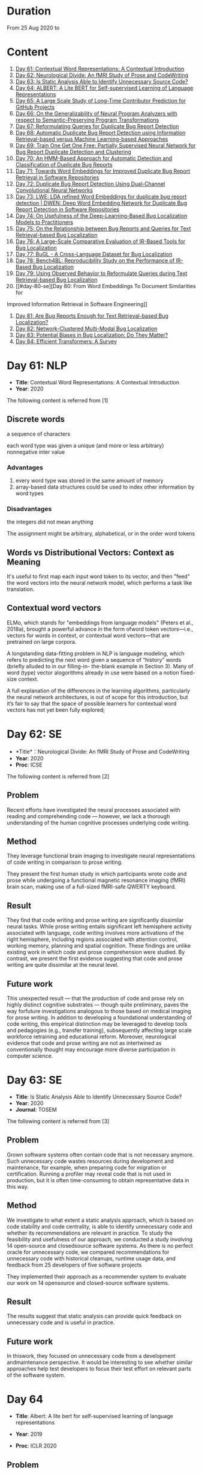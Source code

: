 * Duration
From 25 Aug 2020 to

* Content
1. [[#day-61-nlp][Day 61: Contextual Word Representations: A Contextual Introduction]]
2. [[#day-62-se][Day 62: Neurological Divide: An fMRI Study of Prose and CodeWriting]]
3. [[#day-63-se][Day 63: Is Static Analysis Able to Identify Unnecessary Source Code?]]
4. [[#day-64-nlp][Day 64: ALBERT: A Lite BERT for Self-supervised Learning of Language Representations]]
5. [[#day-65-se][Day 65: A Large Scale Study of Long-Time Contributor Prediction for GitHub Projects]]
6. [[#day-66-se][Day 66: On the Generalizability of Neural Program Analyzers with respect to Semantic-Preserving Program Transformations]]
7. [[#day-67-se][Day 67: Reformulating Queries for Duplicate Bug Report Detection]]
8. [[#day-68-se][Day 68: Automatic Duplicate Bug Report Detection using Information Retrieval-based versus Machine Learning-based Approaches]]
9. [[#day-69-se][Day 69: Train One Get One Free: Partially Supervised Neural Network for Bug Report Duplicate Detection and Clustering]]
10. [[#day-70-se][Day 70: An HMM-Based Approach for Automatic Detection and Classification of Duplicate Bug Reports]]
11. [[#day-71-se][Day 71: Towards Word Embeddings for Improved Duplicate Bug Report Retrieval in Software Repositories]]
12. [[#day-72-se][Day 72: Duplicate Bug Report Detection Using Dual-Channel Convolutional Neural Networks]]
13. [[#day-73-se][Day 73: LWE: LDA refined Word Embeddings for duplicate bug report detection | DWEN: Deep Word Embedding Network for Duplicate Bug Report Detection in Software Repositories]]
14. [[#day-74-se][Day 74: On Usefulness of the Deep-Learning-Based Bug Localization Models to Practitioners]]
15. [[#day-75-se][Day 75: On the Relationship between Bug Reports and Queries for Text Retrieval-based Bug Localization]]
16. [[#day-76-se][Day 76: A Large-Scale Comparative Evaluation of IR-Based Tools for Bug Localization]]
17. [[#day-77-se][Day 77: BuGL - A Cross-Language Dataset for Bug Localization]]
18. [[#day-78-se][Day 78: Bench4BL: Reproducibility Study on the Performance of IR-Based Bug Localization]]
19. [[#day-79-se][Day 79: Using Observed Behavior to Reformulate Queries during Text Retrieval-based Bug Localization]]
20. [[#day-80-se][Day 80: From Word Embeddings To Document Similarities for
Improved Information Retrieval in Software Engineering]]
21. [[#day-81-se][Day 81: Are Bug Reports Enough for Text Retrieval-based Bug Localization?]]
22. [[#day-82-se][Day 82: Network-Clustered Multi-Modal Bug Localization]]
23. [[#day-83-se][Day 83: Potential Biases in Bug Localization: Do They Matter?]]
24. [[#day-84-nlp][Day 84: Efficient Transformers: A Survey]]

* Day 61: NLP
- *Title*: Contextual Word Representations: A Contextual Introduction
- *Year*: 2020

The following content is referred from [1]
** Discrete words
a sequence of characters

each word type was given a unique (and more or less arbitrary) nonnegative inter value

*** Advantages
1. every word type was stored in the same amount of memory
2. array-based data structures could be used to index other information by word types

*** Disadvantages
the integers did not mean anything

The assignment might be arbitrary, alphabetical, or in the order word tokens

** Words vs Distributional Vectors: Context as Meaning
It's useful to first map each input word token to its vector, and then "feed" the word vectors into the neural network model, which performs a task like translation.

** Contextual word vectors
ELMo, which stands for "embeddings from language models" (Peters et al., 2018a), brought a powerful advance in the form ofword token vectors—i.e., vectors for words in context, or contextual word vectors—that are pretrained on large corpora.

A longstanding data-fitting problem in NLP is language modeling, which refers to predicting the next word given a sequence of “history” words (briefly alluded to in our filling-in- the-blank example in Section 3). Many of word (type) vector alogorithms already in use were based on a notion fixed-size context.

A full explanation of the differences in the learning algorithms, particularly the neural network architectures, is out of scope for this introduction, but it’s fair to say that the space of possible learners for contextual word vectors has not yet been fully explored;

* Day 62: SE
- *Title*：Neurological Divide: An fMRI Study of Prose and CodeWriting
- *Year*: 2020
- *Proc*: ICSE

The following content is referred from [2]
** Problem
Recent efforts have investigated the neural processes associated with reading and comprehending code — however, we lack a thorough understanding of the human cognitive processes underlying code writing.

** Method
They leverage functional brain imaging to investigate neural representations of code writing in comparison to prose writing.

They present the first human study in which participants wrote code and prose while undergoing a functional magnetic resonance imaging (fMRI) brain scan, making use of a full-sized fMRI-safe QWERTY keyboard.

** Result
They find that code writing and prose writing are significantly dissimilar neural tasks. While prose writing entails significant left hemisphere activity associated with language, code writing involves more activations of the right hemisphere, including regions associated with attention control, working memory, planning and spatial cognition. These findings are unlike existing work in which code and prose comprehension were studied. By contrast, we present
the first evidence suggesting that code and prose writing are quite dissimilar at the neural level.

** Future work
This unexpected result — that the production of code and prose rely on highly distinct cognitive substrates — though quite preliminary, paves the way forfuture investigations analogous to those based on medical imaging for prose writing. In addition to developing a foundational understanding of code writing, this empirical distinction may be leveraged to develop tools and pedagogies (e.g., transfer training), subsequently affecting large scale workforce retraining and educational reform. Moreover, neurological evidence that code and prose writing are not as intertwined as conventionally thought may encourage more diverse participation in computer science.

* Day 63: SE
- *Title*: Is Static Analysis Able to Identify Unnecessary Source Code?
- *Year*: 2020
- *Journal*: TOSEM

The following content is referred from [3]
** Problem
Grown software systems often contain code that is not necessary anymore. Such unnecessary code wastes resources during development and maintenance, for example, when preparing code for migration or certification. Running a profiler may reveal code that is not used in production, but it is often time-consuming to obtain representative data in this way.

** Method
We investigate to what extent a static analysis approach, which is based on code stability and code centrality, is able to identify unnecessary code and whether its recommendations are relevant in practice. To study the feasibility and usefulness of our approach, we conducted a study involving 14 open-source and closedsource software systems. As there is no perfect oracle for unnecessary code, we compared recommendations for unnecessary code with historical cleanups, runtime usage data, and feedback from 25 developers of five software projects

They implemented their approach as a recommender system to evaluate our work on 14 opensource and closed-source software systems.

** Result
The results suggest that static analysis can provide quick feedback on unnecessary code and is useful in practice.

** Future work
In thiswork, they focused on unnecessary code from a development andmaintenance perspective. It would be interesting to see whether similar approaches help test developers to focus their test effort on relevant parts of the software system.

* Day 64
- *Title*: Albert: A lite bert for self-supervised learning of language representations

- *Year*: 2019
- *Proc*: ICLR 2020

** Problem
Increasing model size when pretraining natural language representations often results in improved performance on downstream tasks. However, at some point further model increases become harder due to GPU/TPU memory limitations and longer training times.

** Method
To address these problems, they present two parameter-reduction techniques to lower memory consumption and increase the training speed of BERT.

ALBERT incorporates two parameter reduction techniques that lift the major obstacles in scaling pre-trained models.
- The first one is a factorized embedding parameterization.
- The second technique is cross-layer parameter sharing.

They also introduce a self-supervised loss for sentence-order prediction (SOP). SOP primary focuses on inter-sentence coherence and is designed to address the ineffectiveness.

** Result
Comprehensive empirical evidence shows that their proposed methods lead to models that scale much better compared to the original BERT.

** Future Work
An important next step is thus to speed up the training and inference speed of ALBERT through methods like sparse attention and block attention.

* Day 65
- *Title*: A Large Scale Study of Long-Time Contributor Prediction for GitHub Projects
- *Year*: 2020
- *Proc*: TSE

** Problem
The continuous contributions made by long time contributors (LTCs) are a key factor enabling open source software (OSS) projects to be successful and survival. We study GITHUB as it has a large number of OSS projects and millions of contributors, which enables the study of the transition from newcomers to LTCs. They investigate whether they can effectively predict newcomers in OSS projects to be LTCs based on their activity data that is collected from GITHUB.

** Method
They collect GITHUB data from GHTorrent, a mirror of GITHUB data. They select the most popular 917 projects, which contain 75,046 contributors. We determine a developer as a LTC of a project if the time interval between his/her ﬁrst and last commit in the project is larger than a certain time T. In the experiment, they use three different settings on the time interval: 1, 2, and 3 years. There are 9,238, 3,968, and 1,577 contributors who become LTCs of a project in three settings of time interval, respectively.

*** Evaluation metric
They use AUC, namely Area Under the receiver operating characteristic (ROC) Curve, to evaluate the effectiveness of the proposed prediction models. The ROC curve is created by plotting the true positive rate (TPR) against the false positive rate (FPR) across all thresholds.

** Result
To build a prediction model, they extract many features from the activities of developers on GITHUB, which group into ﬁve dimensions: developer proﬁle, repository proﬁle, developer monthly activity, repository monthly activity, and collaboration network. They apply several classiﬁers including naive Bayes, SVM, decision tree, kNN and random forest. They ﬁnd that random forest classiﬁer achieves the best performance with AUCs of more than 0.75 in all three settings of time interval for LTCs. They also investigate the most important features that differentiate newcomers who become LTCs from newcomers who stay in the projects for a short time.

** Future work
In the future, they want to collect more developers’ activities in OSS projects and further validate the effectiveness of our approach using more developers and projects.

* Day 66
- *Title*: On the Generalizability of Neural Program Analyzers with respect to Semantic-Preserving Program Transformations
- *Year*: 2020

The following content is referred from [66]

** Problem
With the prevalence of publicly available source code repositories to train deep neural network models, neural program analyzers can do well in source code analysis tasks such as predicting method names in given programs that cannot be easily done by traditional program analyzers. lthough such analyzers have been tested on various existing datasets, the extent in which they generalize to unforeseen source code is largely unknown.

** Method
They propose to evaluate the generalizability of neural program analyzers with respect to semantic-preserving transformations: a generalizable neural program analyzer should perform equally well on programs that are of the same semantics but of different lexical appearances and syntactical structures.

- 3 Java datasets
- 3 neural network models for code: code2vec, code2seq, Gated Graph Neural Networks (GGNN)

nine neural program analyzers for Evaluation

** Result
Their results show that even with small semantically preserving changes to the programs, these neural program analyzers often fail to generalize their performance. Their results also suggest that neural program analyzers based on data and control dependencies in programs generalize better than neural program analyzers based only on abstract syntax trees. On the positive side, they observe that as the size of training dataset grows and diversifies the generalizability of correct predictions produced by the analyzers can be improved too.

** Future work
Future work that includes more semantic-preserving and even some semi-semantic-preserving transformations in the approach and adapts more fine-grained predication change metrics may further extend the applicability of their approach to various neural program analyzers designed for different tasks.

* Day 67: SE
- *Title*: Reformulating Queries for Duplicate Bug Report Detection
- *Year*: 2019
- *Proc*: SANER

The following content is referred from [7]
** Problem
When the number of bug reports is large, finding duplicates can be a time-consuming and error-prone activity.

** Method
The tools use the new bug report as a query and then the user inspects the ranked list of retrieved bug reports to check if any are duplicates of the new bug report. At some point, if a duplicate is not found, the user chooses to stop and mark the bug as new or tries some other approach.


The paper rethinks tool-supported duplicate bug report detection as a two-step process, using the entire new bug report as a query in the first step, for retrieving N bug reports, and a reformulated query in the second step, for retrieving additional N bug reports.


most bug reports have an inherent structure, consisting of the bug title (BT), the observed behavior (OB), the expected behavior (EB), and the steps to reproduce the noted bug (S2R)

They evaluated the three reformulation strategies using a duplicate bug report retrieval approach based on Lucene.


They argue that duplicate bug report detection approaches, based on text retrieval, should be viewed as a two-step process.

** Result
They found that using the observed behavior description, together with the title, leads to the best retrieval performance. Using only the title or only the observed behavior for reformulation is also better than retrieval with the initial query. The reformulation strategies lead to 56.6%-78% average retrieval improvement, over using the initial query only.

** Future work
focus on automatically reducing queries based on specific bug descriptions

* Day 68: SE
- *Title*: Automatic Duplicate Bug Report Detection using Information Retrieval-based versus Machine Learning-based Approaches
- *Year*: 2020

The following content is referred from [68]

** Problem
There are two main approaches for automatic DBRD, including information retrieval (IR)-based and machine learning (ML)-based.

** Method
The Android dataset is used for evaluation, and about 2 million pairs of bug reports are analyzed for 59 bug reports, which were duplicate.

** Result
The results show that the MLbased approach has better validation performance, incredibly about 40%. Besides, the ML-based approach has a more reliable criterion for evaluation like accuracy, precision, and recall versus an IR-based approach, which has just mean average precision (MAP) or rank metrics.

** Future work
There is a question for future works which how can reduce the number of comparisons to find the duplicates as soon as possible; otherwise, we have to check all bug reports (like IR-based approach) to find out a new bug report is duplicate or not.

* Day 69: SE
- *Title*: 
- *Year*: 2019

The following content is referred from [69]
** Problem
Tracking user reported bugs requires considerable engineering effort in going through many repetitive reports and assigning them to the correct teams.

(1) detect if two bug reports are duplicates, and (2) aggregate them into latent topics.

** Method
Leveraging the assumption that learning the topic of a bug is a sub-task for detecting duplicates, we design a loss function that can jointly perform both tasks but needs supervision for only duplicate classiﬁcation, achieving topic clustering in an unsupervised fashion. They use a two-step attention module that uses self-attention for topic clustering and conditional attention for duplicate detection. They study the characteristics of two types of real world datasets that have been marked for duplicate bugs by engineers and by nontechnical annotators.

** Result
The results demonstrate that our model not only can outperform stateof-the-art methods for duplicate classiﬁcation on both cases, but can also learn meaningful latent clusters without additional supervision.

** Future work
1. the challenges of annotating a user reported bug dataset with non-technical annotators, as opposed to using annotations from engineers
2. the same underlying problem from the engineering side


* Day 70: SE
- *Title*: An HMM-Based Approach for Automatic Detection and Classification of Duplicate Bug Reports
- *Year*: 2019

The following content is referred from [70]
** Problem
Software projects rely on their issue tracking systems to guide maintenance activities of software developers. Bug reports submitted to the issue tracking systems carry crucial information about the nature of the crash (such as texts from users or developers and execution information about the running functions before the occurrence of a crash). Typically, big software projects receive thousands of reports every day.

automatically detect duplicate bug reports

** Method
using execution traces and Hidden Markov Models

They provide a better evaluation of our approach using MAP and Recall@rank-k by varying k from 1 to 20.

1. extract BRs with stack traces from bug reports repositories of Firefox and GNOME, which use Bugzilla for BR tracking
2. Once they have the BRs, they search for the duplicates one by examining the BR status. They create duplicate BR groups (DG) where each group DG contains stack traces of one master BR and those of all its duplicates.

They train HMM using 60% of the traces, validate the HMM using 10% of the traces, and test the model using 30% of the traces of this DG and every other DG.

*** Related work
- Textual-based approaches
developers and users submit information related to the crash in the summary and textual description part of a bug report


Information retrieval (IR) techniques are widely used to calculate the similarity scores between queries and the retrieved data.


- Execution information-based approaches

** Result
a list of rank-1 bug reports, recall values of 80% and 63% have been achieved on Firefox and GNOME datasets, respectively. With the same list of bug reports, our approach detects the duplication of a given report with an average MAP value of 87% and 71.5% on Firefox and GNOME datasets, respectively.

** Future work
- investigate more BRs from additional software systems
- improve the effectiveness of our proposed approach in terms of recall and MAP scores
- extend the dataset by considering more threads
- study how to combine stack traces with other BR fields such as BR descriptions and comments
- A combined approach should not treat stack traces as documents, as it is done in the literature, but model the temporal order of sequences of function calls, just as it is done in this paper

* Day 71: SE
- *Title*: Towards Word Embeddings for Improved Duplicate Bug Report Retrieval in Software Repositories
- *Year*: 2018
- *Proc*: International Conference on the Theory of Information Retrieval

The following content is referred from [11]
** Problem
retrieval of top-k similar bug reports for a new bug report by employing word embeddings

** Method
1. consider each bug report as a text document and use it for training word embedding models
2. using the trained word embedding model, they convert bug reports into vectors and retrieve the top-k most similar bug reports

*** Datasets
Mozilla and Open Office

*** Details
Only use two textual components from each bug report: title (or summary), and description. Both title and description are combined and a word embedding model of demension D is learnt


After learning the model, all the bug reports present in the database are transformed into vectors by averaging the individual vectors of the words in the bug reports

In order to find duplicates of a new bug report, the most similar k bug reports are retrieved by means of cosine similarity between a new report and the existing bug reports.

The major steps:
1. Tokenization
2. Training
3. Vectorization of Bug Reports
4. Compute Distances

** Result
*** Approaches
word embedding models:
1. Skipgram
2. CBOW
3. Fast-Skipgram
4. Fast-CBOW
5. DBOW
6. PV-DM

baseline approaches:
1. BM25F
2. LDA
3. An approach from previous work

*** Performance Metrics
Recall rate: it measures the accuracy of the duplicate retrieval system in terms of counting the percentage of duplicates (a query which is a duplicate) for which the master bug-report is found within the top-K search results

AUC-ROC (Area Under Curve of Receiver Operating Characteristic)

It can be seen that the proposed approach with DBOW model performs the best compared to the BM25F and LDA baselines and the approach proposed in previous work.

** Future work
investigate other available word embedding approaches and induce supervision during training using tagged duplicate bug reports

* Day 72: SE
- *Title*: Duplicate Bug Report Detection Using Dual-Channel Convolutional Neural Networks
- *Year*: 2020
- *Proc*: ICPC

The following content is referred from [12]
** Problem
duplicate bug report detection

** Method
They propose a duplicate bug report detection approach based on Dual-Channel Convolutional Neural Networks (DC-CNN). They present a novel bug report pair representation, i.e., dual-channel matrix through concatenating two single-channel matrices representing bug reports. Such bug report pairs are fed to a CNN model to capture the correlated semantic relationships between bug reports. Then, their approach uses the association features to classify whether a pair of bug reports are duplicate or not.

** Result
They evaluate their approach on three large datasets from three open-source projects, including Open Office, Eclipse, Net Beans and a larger combined dataset, and the accuracy of classification reaches 0.9429, 0.9685, 0.9534, 0.9552 respectively. Such performance outperforms the two state-of-the-art approaches which also use deep-learning techniques. The results indicate that their dual-channel matrix representation is effective for duplicate bug report detection.

** Future work
In the future, one can investigate how to make use of more structured information to improve their approach. Additionally, more empirical studies can be performed to validate our approach on both open source and industrial projects.

* Day 73: SE
- *Title*: LWE: LDA refined Word Embeddings for duplicate bug report detection
- *Year*: 2018
- *Proc*: ICSE

The following content is referred from [13]
** Problem
Detecting duplicate bug reports is an important task in order to avoid the assignment of a same bug to different developers.

** Method
combine LDA and word embeddings to leverage the strengths of both approaches for the task

While word embeddings have a high precision (i.e. two reports which are reported as similar will have very high chances of being similar), LDA has a high recall (i.e. two reports which are reported as non-similar will have very high chances of being non-similar).

They proposed a 'LDA refined Word Embeddings' (LWE)

*** Steps
1. They use an LDA model to extract top-n most similar bug reports, thereby pruning the rest.
2. From the extracted top-n reports, they extract the final top-k most similar reports (k < n) by means of a word embedding model which are shown to the Triager.
** Result
*** Performance metric
recall rate measures the accuracy of the duplicate detection system in terms of counting the percentage of duplicates (a query which is a duplicate) for which the master bug-report is found within the top-k search results


This indicates that the Skipgram models gives high probability for duplicate reports (i.e. high precision) and LDA is giving low probability for non-duplicate reports (i.e. high recall)
** Future work
They plan on carrying out an in-depth investigation on why LDA has a high recall and word embeddings have high precision for this task. They plan on building a model through which we can train both LDA and word embeddings together.

They plan on investigating if we can use these signals to improve the results such as using supervised LDA and/or supervised word embeddings.


- *Title*: DWEN: Deep Word Embedding Network for Duplicate Bug Report Detection in Software Repositories
- *Year*: 2018
- *Proc*: ICSE

The following content is referred from [13]
** Problem
Capturing and tagging duplicate bug reports is scurcial in order to avoid assignment of the same bug to different developers. Efforts have been made in the past to detect duplicate bug reports by using topic modelling, discriminative methods, meta-attributes.

** Method
they train a deep neural network on top of bug reports vectors created from a word embedding model

1. Word embedding training
2. Transformantion into Document Vectors of size
3. Training of the deep neural network

** Result
They compare BM25F as an information retrieval baseline, LDA as a topic modelling baseline.

** Future work
They aim at investigating different word embedding models for DWEN. They also aim to reduce the training to a single step compared the two step training process of training embeddings and deep neuralnetwork.

* day 74: SE
- *Title*: On Usefulness of the Deep-Learning-Based Bug Localization Models to Practitioners
- *Year*: 2019

The following content is referred from [74]
** Problem
The practitioners, on the other hand, expect a bug localization tool to meet certain criteria, such as trustworthiness, scalability, and efficiency.

They would like to investigate whether deep learning models meet the expectations of practitioners or not.

** Method
They constructed a Convolution Neural Network and a Simple Logistic model to examine their effectiveness in localizing bugs. They train these models on ﬁve open source projects written in Java and compare their performance with the performance of other state-of-the-art models trained on these datasets.

** Result
The experiments show that although the deep learning models perform better than classic machine learning models, they meet the adoption criteria set by the practitioners only partially.

** Future work
It also highlights the need for standardization of performance benchmarks to ensure that bug localization models are assessed equitably and realistically.

* day 75: SE
- *Title*: On the Relationship between Bug Reports and Queries for Text Retrieval-based Bug Localization
- *Year*: 2020
- *Jounral*: EMSE

The following content is referred from [75]
** Problem
Bug localization is the process by which a developer identifies buggy code that needs to be fixed to make a system safer and more reliable.

** Method
Text retrieval (TR): a software developer trying to localize the bug formulates a natural language query describing the observed bug. The query is then run through a TR engine, which returns a ranked list of code components (e.g., classes or methods, depending on the desired granularity), containing the most relevant results in the top-most positions.

This is an empirical study providing new evidence on the true potential of TR bug localization approaches and the significant impact that optimizing queries can have on their effectiveness.


used 803 bug repost from 15 open source systems used in previous bug localization experiments

** Result
highly performing queries can be extracted from the bug report text, in order to make TR eﬀective even without the aforementioned positive biases

given a bug report, they can often obtain an optimal query using only words selected from its vocabulary, even when localization hints are not present

** Future work
1. The ﬁrst is to extend the analysis to a larger set of bugs, particularly from more modern systems. Additionally, we should consider method-level golden sets.
2. The second research direction is to find a way of generating sufficient training datato attempt the construction of automatic models for formulating near-optimalqueries. The most intuitive way to do so is to log query metrics for each stepin the evolution of a query from an initial vocabulary to a near-optimal query.

* day 76: SE
- *Title*: A Large-Scale Comparative Evaluation of IR-Based Tools for Bug Localization
- *Year*: 2020
- *Proc*: MSR

The following content is referred from [16]

This paper is an empirical study on a large-scale comparative evaluation of IR-based tools for automatic bug localization.

They divide the tools into three generations:
1. The first-generation tools: purely on the Bag-of-Words (BoW) modeling of software libraries
2. The second-generation tools: augment BoW-based modeling with two additional pieces of information: historical data, and structured information
3. The third-generation tools: exploit proximity, order, and semantic relationships between the terms

Retrieving relevant source code files from software libraries in response to a bug report query plays an important role in the maintenance of a software project.

** Design
over 20,000 bug reports drawn from a diverse collection of Java, C/C++, and Python projects

*** Evaluation Metrics
Mean Average Precision (MAP), this metric is the mean of the Average Precisions (AP) calculated for each of the bug report queries.

The MAP values are subject to statistical significance testing using the Student's Paired t-Test.

** Result
The third-generation tools are significantly superior to the older tools. The word embeddings generated using code files writted in one language are effective for retrieval from code libraries in other languages.

** Future work
For future they intend to evaluate more retrieval algorithms from each generation on open-source as well industry projects.

* Day 77: SE
- *Title*: BuGL - A Cross-Language Dataset for Bug Localization
- *Year*: 2020

The following content is referred from [17]
** Problem
The existing dataset do not comprise projects of other programming languages, despite of the need to investigate specific and cross project bug localization.

** Method
They present BuGL, a large-scale cross-language dataset. BuGL constitutes of more than 10,000 bug reports drawn from opensource projects written in four programming languages, namely C, C++, Java, and Python. The dataset consists of information which includes Bug Reports and Pull-Requests.

** Future work
- To extend this dataset, they plan to include repositories from various domains and programming languages. The aim is to include a diverse range of bugs that can help to formulate new sets of bug localization techniques.

- More emphasis will be given towards adding new features in the dataset for more in-depth analysis of bug reports.

- They are also planning to create an automatic tool that could deal with duplicate bug reports and pull requests.

* day 78: SE
- *Title*: Bench4BL: Reproducibility Study on the Performance of IR-Based Bug Localization
- *Year*: 2018
- *Proc*: ISSTA

The following content is referred from [18]
** Problem
information retrieval (IR) techniques to automate the localization of buggy files

They report on a comprehensive reproduction study of six state-of-the-art IR-based bug localization (IRBL) techniques. This study applies not only subjects used in existing studies (old subjects) but also 46 new subjects (61,431 Java files and 9,459 bug reports) to the IRBL techniques.

** Method
*** Performance Metrics
1. Precision
Precision@k, this metric presents an estimation of how many files are correctly recommended within given top k files
2. Recall
Recall@k, this metric estimates how many files are correctly recommended within given top k files over the actually fixed files by a developer for a given bug report
3. Average Precision (AP)
4. Mean Average Precision (MAP)
5. Mean Reciprocal Rank (MRR)
*** IRBL Techniques
- (2012) - BugLocator [53] leverages similar bug reports that have been previously fixed and relies on revised Vector Space Model (rVSM) for the recommendation. 
- (2013) - BLUiR [37] extracts code entities such as classes, methods, and variable names from bug reports and leverages them to localize files. 
- (2014) - BRTracer [46] analyzes stack traces shown in bug reports to improve bug localization accuracy. 
- (2014) - AmaLgam [44] utilizes revision history in addition to similar reports and code entities. 
- (2015) - BLIA [52] combines information such as similar reports, revision history, code entities, and stack trace information all together to improve the performance of IRBL. 
- (2016) - Locus [45], the most recent technique, leverages code change information.

** Result
1. IRBL techniques generally yield better performance on recent subjects. To estimate the actual performance that is reached by state-of-the-art approaches, they recommend that researchers should use up-to-date subjects.

2. Their experiments have shown that when matching the bug report with its code version, IRBL techniques are most effective. IRBL techniques should consider exploiting version metadata from bug report and select appropriate code base for attempting to localize the bug.

** Future work
(1) Investigating relationships between project/report/file characteristics and the performance of different IRBL techniques (cf. D&C approach [19]), (2) building a decision model that predicts which IRBL technique performs better than others for a given project of file, and (3) improving preprocessing steps of IRBL techniques to reduce noise.

* day 79: SE
- *Title*: Using Observed Behavior to Reformulate Queries during Text Retrieval-based Bug Localization
- *Year*: 2017
- *Proc*: ICSME

The following content is referred from [19]
** Problem
The problem with such low quality queries is the presence of irrelevant terms (i.e., noise) and previous research has shown that removing such terms from the queries leads to substantial improvement in code retrieval.

** Method
They conducted an empirical study using bug data from 21 open source systems to reformulate 451 low-quality queries. They compare the accuracy achieved by four TR-based bug localization approaches at three code granularities (i.e., ﬁles, classes, and methods), when using the complete bug reports as queries versus a reduced version corresponding to the OB only.

** Result
The results show that the reformulated queries improve TR-based bug localization for all approaches by 147.4% and 116.6% on average, in terms of MRR and MAP, respectively. They conclude that using the OB descriptions is a simple and effective technique to reformulate low-quality queries during TR-based bug localization.

** Future work
As for future work, they will investigate ways to further improve our query reformulation technique. Speciﬁcally, they will investigate boosting OB query terms that occur frequently in other parts of the bug report and including terms found in code snippets. They also plan to closely investigate other natural language descriptions contained in bug reports (e.g., the expected behavior and the steps to reproduce the bug), and ways to automatically detect such contents to reformulate low-quality queries. Finally, expanding the evaluation on more data sets, using more TRBL approaches, and conducting studies with end users is also planned.

* day 80: SE
- *Title*: From Word Embeddings To Document Similarities for Improved Information Retrieval in Software Engineering
- *Year*: 2016
- *Proc*: ICSE

The following content is referred from [20]
** Problem
The application of information retrieval techniques to searchtasks in software engineering is made difficult by the lexical gap between search queries, usually expressed in naturallanguage  (e.g., English), and retrieved documents, usually expressed in code (e.g., programming languages).

** Method
They propose bridging the lexical gap by projecting natural language statements and code snippets as meaning vectors in a shared representation space. In the proposed architecture, word embeddings are ﬁrst trained on API documents, tutorials, and reference documents, and then aggregated in order to estimate semantic similarities between documents.

** Result
Empirical evaluations show that the learned vector space embeddings lead to improvements in a previously explored bug localization task and a newly deﬁned task of linking API documents to computer programming questions.

** Future work
They plan to explore alternative methods for aggregating word-level similarities into a document-level similarity function, such as the Word Mover’s Distance recently proposed. In parallel, they will explore methods that train document embeddings directly, such as the Paragraph Vectors of Le and Mikolov, and investigate their generalization from shallow bags-of-words inputs to higher level structures, such as sequences and (abstract) syntax trees.

* day 81: SE
- *Title*: Are Bug Reports Enough for Text Retrieval-based Bug Localization?
- *Year*: 2018

The following content is referred from [21]
** Problem
Text Retrieval (TR) has been widely used to support many software engineering tasks, including bug localization (i.e., the activity of localizing buggy code starting from a bug report). Many studies show TR’s effectiveness in lowering the manual effort required to perform this maintenance task; however, the actual usefulness of TR-based bug localization has been questioned in recent studies.

** Method
In this work, they approach that question from two perspectives. First, they investigate potential biases in the evaluation of TR-based approaches which artiﬁcially boost the performance of these techniques, making them appear more successful than they are. Second, they analyze bug report text with and without localization hints using a genetic algorithm to derive a near-optimal query that provides insight into the potential of that bug report for use in TR-based localization.

** Result
Through this analysis they show that in most cases the bug report vocabulary (i.e., the terms contained in the bug title and description) is all they need to formulate effective queries, making TR-based bug localization successful without supplementary query expansion. Most notably, this also holds when localization hints are completely absent from the bug report.

** Future work
Their results suggest that the next major step in improving TR-based bug localization is the ability to formulate these near-optimal queries.

* day 82: SE
- *Title*: Network-Clustered Multi-Modal Bug Localization
- *Year*: 2018
- *Journal*: TSE

The following content is referred from [22]
** Problem
While both techniques ultimately generate a ranked list of program elements that likely contain a bug, they only consider one source of information — either bug reports or program spectra — which is not optimal.

** Method
In light of this deﬁciency, this paper presents a new approach dubbed Network-clustered Multi-modal Bug Localization (NetML), which utilizes multi-modal information from both bug reports and program spectra to localize bugs. NetML facilitates an effective bug localization by carrying out a joint optimization of bug localization error and clustering of both bug reports and program elements (i.e., methods). The clustering is achieved through the incorporation of network Lasso regularization, which incentivizes the model parameters of similar bug reports and similar program elements to be close together.

** Result
Extensive experiments on 355 real bugs from seven software systems have been conducted to benchmark NetML against various state-of-the-art localization methods. The results show that NetML surpasses the best-performing baseline by 31.82%, 22.35%, 19.72%, and 19.24%, in terms of the number of bugs successfully localized when a developer inspects the top 1, 5, and 10 methods and Mean Average Precision (MAP), respectively.

** Future work
They plan to reduce the threats to external validity by investigating more real bugs from additional software systems, written in various programming languages.

They wish to consider a richer set of structural information within a program element, which carries additional semantics beyond the lexical terms. In particular, they would like to leverage both program structure information and lexical source code to localize potential bugs. They also plan to develop a more sophisticated technique, e.g., based on deep learning, to automatically learn the feature representation of bug reports and program elements.

* day 83: SE
- *Title*: Potential Biases in Bug Localization: Do They Matter?
- *Year*: 2014
- *Proc*: ASE

The following content is referred from [83]

** Problem
Many projects receive many reports of bugs and it is challenging for developers to manually debug and ﬁx them. To mitigate this problem, past studies have proposed information retrieval (IR)-based bug localization techniques, which takes as input a textual description of a bug stored in an issue tracking system, and returns a list of potentially buggy source code ﬁles.

** Method
This study investigates the extent these potential biases affect the results of a bug localization technique and whether bug localization researchers need to consider these potential biases when evaluating their solutions. In this paper, they analyse issue reports from three diﬀerent projects: HTTPClient, Jackrabbit, and Lucene-Java to examine the impact of above three biases on bug localization.

In this work, they focus on investigating three potential biases:
- Wrongly Classiﬁed Reports
- Already Localized Reports
- Incorrect Ground Truth Files

** Result
Their results show that one of these biases signiﬁcantly and substantially impacts bug localization results, while the other two biases have negligible or minor impact.

** Future work
They plan to investigate more bug reports from additional systems to reduce the threats to external validity. They also plan to investigate additional biases that might affect bug localization studies.

* day 84: NLP
- *Title*: Efficient Transformers: A Survey
- *Year*: 2020

The following content is referred from [84]

This survey sets out to provide a comprehensive overview of the recent advances made in this class of models.

Transformers are multi-layered architectures formed by stacking Transformer blocks on top of one another.

It is important to note the diﬀerences in the mode of usage of the Transformer block. Transformers can primarily be used in three ways, namely: (1) encoder-only (e.g., for classiﬁcation), (2) decoder-only (e.g., for language modeling), and (3) encoder-decoder (e.g., for machine translation).

* Reference
1. Smith, N. A. (2019). Contextual word representations: A contextual introduction. arXiv preprint arXiv:1902.06006.

2. Krueger, R., Huang, Y., Liu, X., Santander, T., Weimer, W., & Leach, K. (2020). Neurological Divide: An fMRI Study of Prose and Code Writing. In 2020 IEEE/ACM 42nd International Conference on Software Engineering (ICSE) (Vol. 13).

3. HAAS, R., NIEDERMAYR, R., ROEHM, T., & APEL, S. (2019). Is Static Analysis Able to Identify Unnecessary Source Code?. Transactions on Software Engineering and Methodology (TOSEM), 178.

4. Lan, Z., Chen, M., Goodman, S., Gimpel, K., Sharma, P., & Soricut, R. (2019). Albert: A lite bert for self-supervised learning of language representations. arXiv preprint arXiv:1909.11942.

5. Bao, L., Xia, X., Lo, D., & Murphy, G. C. (2019). A large scale study of long-time contributor prediction for GitHub projects. IEEE Transactions on Software Engineering.

6. Rabin, M., Islam, R., Bui, N. D., Yu, Y., Jiang, L., & Alipour, M. A. (2020). On the Generalizability of Neural Program Analyzers with respect to Semantic-Preserving Program Transformations. arXiv preprint arXiv:2008.01566.

7. Chaparro, O., Florez, J. M., Singh, U., & Marcus, A. (2019, February). Reformulating queries for duplicate bug report detection. In 2019 IEEE 26th International Conference on Software Analysis, Evolution and Reengineering (SANER) (pp. 218-229). IEEE.

8. Neysiani, B. S., & Babamir, S. M. (2020). Automatic Duplicate Bug Report Detection using Information Retrieval-based versus Machine Learning-based Approaches. In IEEE 6th International Conference on Web Research (ICWR).

9. Poddar, L., Neves, L., Brendel, W., Marujo, L., Tulyakov, S., & Karuturi, P. (2019). Train one get one free: Partially supervised neural network for bug report duplicate detection and clustering. arXiv preprint arXiv:1903.12431.

10. Ebrahimi, N., Trabelsi, A., Islam, M. S., Hamou-Lhadj, A., & Khanmohammadi, K. (2019). An HMM-based approach for automatic detection and classification of duplicate bug reports. Information and Software Technology, 113, 98-109.

11. Budhiraja, A., Dutta, K., Shrivastava, M., & Reddy, R. (2018, September). Towards word embeddings for improved duplicate bug report retrieval in software repositories. In Proceedings of the 2018 ACM SIGIR International Conference on Theory of Information Retrieval (pp. 167-170).

12. He, J., Xu, L., Yan, M., Xia, X., & Lei, Y. Duplicate Bug Report Detection Using Dual-Channel Convolutional Neural Networks.

13. Budhiraja, A., Reddy, R., & Shrivastava, M. (2018, May). Lwe: Lda refined word embeddings for duplicate bug report detection. In Proceedings of the 40th International Conference on Software Engineering: Companion Proceeedings (pp. 165-166). | Budhiraja, A., Dutta, K., Reddy, R., & Shrivastava, M. (2018, May). DWEN: deep word embedding network for duplicate bug report detection in software repositories. In Proceedings of the 40th International Conference on Software Engineering: Companion Proceeedings (pp. 193-194).

14. Polisetty, S., Miranskyy, A., & Başar, A. (2019, September). On Usefulness of the Deep-Learning-Based Bug Localization Models to Practitioners. In Proceedings of the Fifteenth International Conference on Predictive Models and Data Analytics in Software Engineering (pp. 16-25).

15. Mills, C., Parra, E., Pantiuchina, J., Bavota, G., & Haiduc, S. (2020). On the relationship between bug reports and queries for text retrieval-based bug localization. Empirical Software Engineering, 1-42.

16. AKBAR, S., & Kak, A. C. (2020, October). A Large-Scale Comparative Evaluation of IR-Based Tools for Bug Localization. In Conference on Mining Software Repositories (MSR’20).

17. Muvva, S., Rao, A. E., & Chimalakonda, S. (2020). BuGL--A Cross-Language Dataset for Bug Localization. arXiv preprint arXiv:2004.08846.

18. Lee, J., Kim, D., Bissyandé, T. F., Jung, W., & Le Traon, Y. (2018, July). Bench4bl: reproducibility study on the performance of ir-based bug localization. In Proceedings of the 27th ACM SIGSOFT international symposium on software testing and analysis (pp. 61-72).

19. Chaparro, O., Florez, J. M., & Marcus, A. (2017, September). Using observed behavior to reformulate queries during text retrieval-based bug localization. In 2017 IEEE International Conference on Software Maintenance and Evolution (ICSME) (pp. 376-387). IEEE.

20. Ye, X., Shen, H., Ma, X., Bunescu, R., & Liu, C. (2016, May). From word embeddings to document similarities for improved information retrieval in software engineering. In Proceedings of the 38th international conference on software engineering (pp. 404-415).

21. Mills, C., Pantiuchina, J., Parra, E., Bavota, G., & Haiduc, S. (2018, September). Are bug reports enough for text retrieval-based bug localization?. In 2018 IEEE International Conference on Software Maintenance and Evolution (ICSME) (pp. 381-392). IEEE.

22. Hoang, T., Oentaryo, R. J., Le, T. D. B., & Lo, D. (2018). Network-clustered multi-modal bug localization. IEEE Transactions on Software Engineering, 45(10), 1002-1023.

23. Kochhar, P. S., Tian, Y., & Lo, D. (2014, September). Potential biases in bug localization: Do they matter?. In Proceedings of the 29th ACM/IEEE international conference on Automated software engineering (pp. 803-814).

24. No APA avaliable